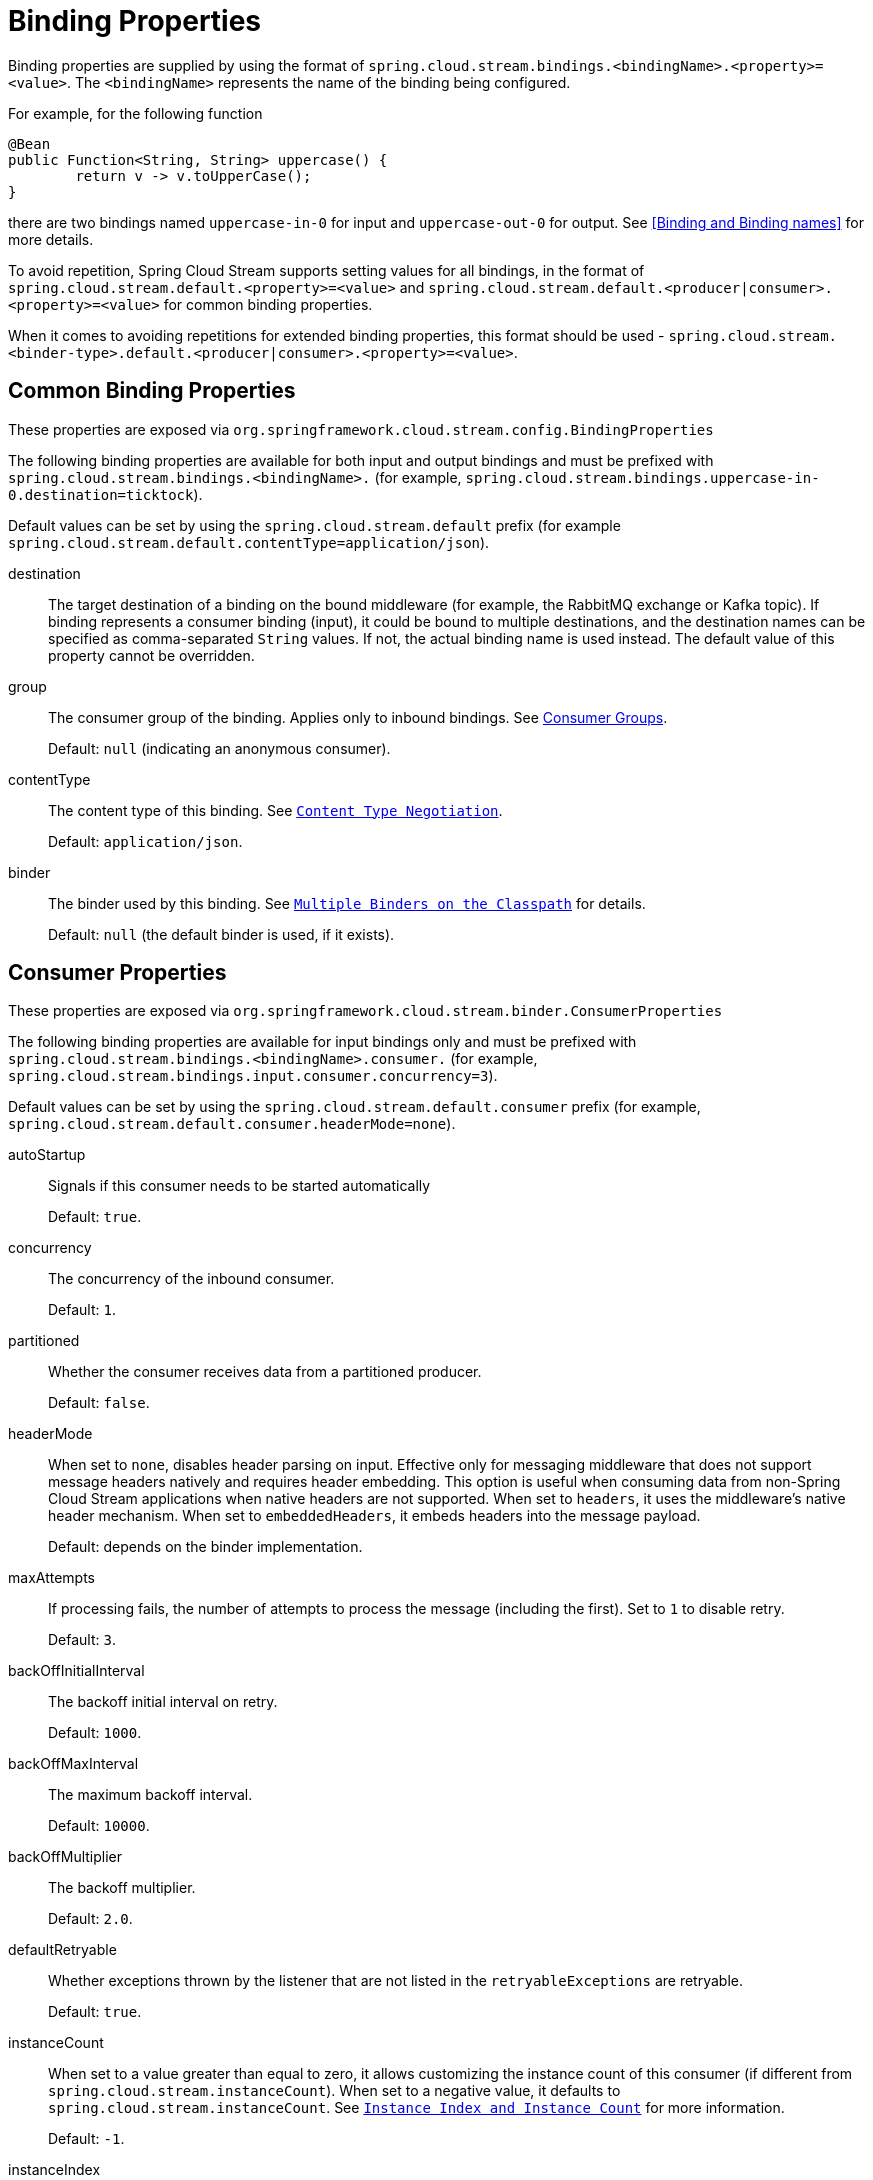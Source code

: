 [[binding-properties]]
= Binding Properties

Binding properties are supplied by using the format of `spring.cloud.stream.bindings.<bindingName>.<property>=<value>`.
The `<bindingName>` represents the name of the binding being configured.

For example, for the following function
[source,java]
----
@Bean
public Function<String, String> uppercase() {
	return v -> v.toUpperCase();
}
----
there are two bindings named `uppercase-in-0` for input and `uppercase-out-0` for output. See <<Binding and Binding names>> for more details.

To avoid repetition, Spring Cloud Stream supports setting values for all bindings, in the format of `spring.cloud.stream.default.<property>=<value>`
and `spring.cloud.stream.default.<producer|consumer>.<property>=<value>` for common binding properties.

When it comes to avoiding repetitions for extended binding properties, this format should be used - `spring.cloud.stream.<binder-type>.default.<producer|consumer>.<property>=<value>`.

[[common-binding-properties]]
== Common Binding Properties

These properties are exposed via `org.springframework.cloud.stream.config.BindingProperties`

The following binding properties are available for both input and output bindings and must be prefixed with `spring.cloud.stream.bindings.<bindingName>.`
(for example, `spring.cloud.stream.bindings.uppercase-in-0.destination=ticktock`).

Default values can be set by using the `spring.cloud.stream.default` prefix (for example `spring.cloud.stream.default.contentType=application/json`).

destination::
The target destination of a binding on the bound middleware (for example, the RabbitMQ exchange or Kafka topic).
If binding represents a consumer binding (input), it could be bound to multiple destinations, and the destination names can be specified as comma-separated `String` values.
If not, the actual binding name is used instead.
The default value of this property cannot be overridden.
group::
The consumer group of the binding.
Applies only to inbound bindings.
See xref:spring-cloud-stream/consumer-groups.adoc[Consumer Groups].
+
Default: `null` (indicating an anonymous consumer).
contentType::
The content type of this binding.
See `xref:spring-cloud-stream/binding-properties.adoc#content-type-management[Content Type Negotiation]`.
+
Default: `application/json`.
binder::
The binder used by this binding.
See `xref:spring-cloud-stream/multiple-binders.adoc[Multiple Binders on the Classpath]` for details.
+
Default: `null` (the default binder is used, if it exists).

[[consumer-properties]]
== Consumer Properties

These properties are exposed via `org.springframework.cloud.stream.binder.ConsumerProperties`

The following binding properties are available for input bindings only and must be prefixed with `spring.cloud.stream.bindings.<bindingName>.consumer.` (for example, `spring.cloud.stream.bindings.input.consumer.concurrency=3`).

Default values can be set by using the `spring.cloud.stream.default.consumer` prefix (for example, `spring.cloud.stream.default.consumer.headerMode=none`).

autoStartup::
Signals if this consumer needs to be started automatically
+
Default: `true`.
concurrency::
The concurrency of the inbound consumer.
+
Default: `1`.
partitioned::
Whether the consumer receives data from a partitioned producer.
+
Default: `false`.
headerMode::
When set to `none`, disables header parsing on input.
Effective only for messaging middleware that does not support message headers natively and requires header embedding.
This option is useful when consuming data from non-Spring Cloud Stream applications when native headers are not supported.
When set to `headers`, it uses the middleware's native header mechanism.
When set to `embeddedHeaders`, it embeds headers into the message payload.
+
Default: depends on the binder implementation.
maxAttempts::
If processing fails, the number of attempts to process the message (including the first).
Set to `1` to disable retry.
+
Default: `3`.
backOffInitialInterval::
The backoff initial interval on retry.
+
Default: `1000`.
backOffMaxInterval::
The maximum backoff interval.
+
Default: `10000`.
backOffMultiplier::
The backoff multiplier.
+
Default: `2.0`.
defaultRetryable::
Whether exceptions thrown by the listener that are not listed in the `retryableExceptions` are retryable.
+
Default: `true`.
instanceCount::
When set to a value greater than equal to zero, it allows customizing the instance count of this consumer (if different from `spring.cloud.stream.instanceCount`).
When set to a negative value, it defaults to `spring.cloud.stream.instanceCount`.
See `xref:spring-cloud-stream/overview-instance-index-instance-count.adoc[Instance Index and Instance Count]` for more information.
+
Default: `-1`.
instanceIndex::
When set to a value greater than equal to zero, it allows customizing the instance index of this consumer (if different from `spring.cloud.stream.instanceIndex`).
When set to a negative value, it defaults to `spring.cloud.stream.instanceIndex`.
Ignored if `instanceIndexList` is provided.
See `xref:spring-cloud-stream/overview-instance-index-instance-count.adoc[Instance Index and Instance Count]` for more information.
+
Default: `-1`.
instanceIndexList::
Used with binders that do not support native partitioning (such as RabbitMQ); allows an application instance to consume from more than one partition.
+
Default: empty.
retryableExceptions::
A map of Throwable class names in the key and a boolean in the value.
Specify those exceptions (and subclasses) that will or won't be retried.
Also see `defaultRetriable`.
Example: `spring.cloud.stream.bindings.input.consumer.retryable-exceptions.java.lang.IllegalStateException=false`.
+
Default: empty.
useNativeDecoding::
When set to `true`, the inbound message is deserialized directly by the client library, which must be configured correspondingly (for example, setting an appropriate Kafka producer value deserializer).
When this configuration is being used, the inbound message unmarshalling is not based on the `contentType` of the binding.
When native decoding is used, it is the responsibility of the producer to use an appropriate encoder (for example, the Kafka producer value serializer) to serialize the outbound message.
Also, when native encoding and decoding is used, the `headerMode=embeddedHeaders` property is ignored and headers are not embedded in the message.
See the producer property `useNativeEncoding`.
+
Default: `false`.
multiplex::
When set to true, the underlying binder will natively multiplex destinations on the same input binding.
+
Default: `false`.

[[advanced-consumer-configuration]]
== Advanced Consumer Configuration

For advanced configuration of the underlying message listener container for message-driven consumers, add a single `ListenerContainerCustomizer` bean to the application context.
It will be invoked after the above properties have been applied and can be used to set additional properties.
Similarly, for polled consumers, add a `MessageSourceCustomizer` bean.

The following is an example for the RabbitMQ binder:

[source, java]
----
@Bean
public ListenerContainerCustomizer<AbstractMessageListenerContainer> containerCustomizer() {
    return (container, dest, group) -> container.setAdviceChain(advice1, advice2);
}

@Bean
public MessageSourceCustomizer<AmqpMessageSource> sourceCustomizer() {
    return (source, dest, group) -> source.setPropertiesConverter(customPropertiesConverter);
}
----

[[producer-properties]]
== Producer Properties

These properties are exposed via `org.springframework.cloud.stream.binder.ProducerProperties`

The following binding properties are available for output bindings only and must be prefixed with `spring.cloud.stream.bindings.<bindingName>.producer.`
(for example, `spring.cloud.stream.bindings.func-out-0.producer.partitionKeyExpression=headers.id`).

Default values can be set by using the prefix `spring.cloud.stream.default.producer` (for example, `spring.cloud.stream.default.producer.partitionKeyExpression=headers.id`).

autoStartup::
Signals if this consumer needs to be started automatically
+
Default: `true`.
partitionKeyExpression::
A SpEL expression that determines how to partition outbound data.
If set, outbound data on this binding is partitioned. `partitionCount` must be set to a value greater than 1 to be effective.
See `xref:spring-cloud-stream/overview-partitioning.adoc[Partitioning]`.
+
Default: null.

partitionKeyExtractorName::
The name of the bean that implements `PartitionKeyExtractorStrategy`. Used to extract a key used to compute
the partition id (see 'partitionSelector*'). Mutually exclusive with 'partitionKeyExpression'.
+
Default: null.

partitionSelectorName::
The name of the bean that implements `PartitionSelectorStrategy`. Used to determine partition id based
on partition key (see 'partitionKeyExtractor*'). Mutually exclusive with 'partitionSelectorExpression'.
+
Default: null.


partitionSelectorExpression::
A SpEL expression for customizing partition selection.
If neither is set, the partition is selected as the `hashCode(key) % partitionCount`, where `key` is computed through either `partitionKeyExpression`.
+
Default: `null`.
partitionCount::
The number of target partitions for the data, if partitioning is enabled.
Must be set to a value greater than 1 if the producer is partitioned.
On Kafka, it is interpreted as a hint. The larger of this and the partition count of the target topic is used instead.
+
Default: `1`.
requiredGroups::
A comma-separated list of groups to which the producer must ensure message delivery even if they start after it has been created (for example, by pre-creating durable queues in RabbitMQ).
headerMode::
When set to `none`, it disables header embedding on output.
It is effective only for messaging middleware that does not support message headers natively and requires header embedding.
This option is useful when producing data for non-Spring Cloud Stream applications when native headers are not supported.
When set to `headers`, it uses the middleware's native header mechanism.
When set to `embeddedHeaders`, it embeds headers into the message payload.
+
Default: Depends on the binder implementation.

useNativeEncoding::
When set to `true`, the outbound message is serialized directly by the client library, which must be configured correspondingly (for example, setting an appropriate Kafka producer value serializer).
When this configuration is being used, the outbound message marshalling is not based on the `contentType` of the binding.
When native encoding is used, it is the responsibility of the consumer to use an appropriate decoder (for example, the Kafka consumer value de-serializer) to deserialize the inbound message.
Also, when native encoding and decoding is used, the `headerMode=embeddedHeaders` property is ignored and headers are not embedded in the message.
See the consumer property `useNativeDecoding`.
+
Default: `false`.

errorChannelEnabled::
When set to true, if the binder supports asynchroous send results, send failures are sent to an error channel for the destination. See Error Handling for more information.
+
Default: false.


[[advanced-producer-configuration]]
== Advanced Producer Configuration

In some cases Producer Properties are not enough to properly configure a producing MessageHandler in the binder, or may be you prefer a programmatic approach 
while configuring such producing MessageHandler. Regardless of the reason, spring-cloud-stream provides `ProducerMessageHandlerCustomizer` to accomplish it.


[source, java]
----
@FunctionalInterface
public interface ProducerMessageHandlerCustomizer<H extends MessageHandler> {

	/**
	 * Configure a {@link MessageHandler} that is being created by the binder for the
	 * provided destination name.
	 * @param handler the {@link MessageHandler} from the binder.
	 * @param destinationName the bound destination name.
	 */
	void configure(H handler, String destinationName);

}
----

As you can see it gives you access to an actual instance of producing `MessageHandler` which you can configure as you wish.
All you need to do is provide implementation of this strategy and configure it as a `@Bean`.
